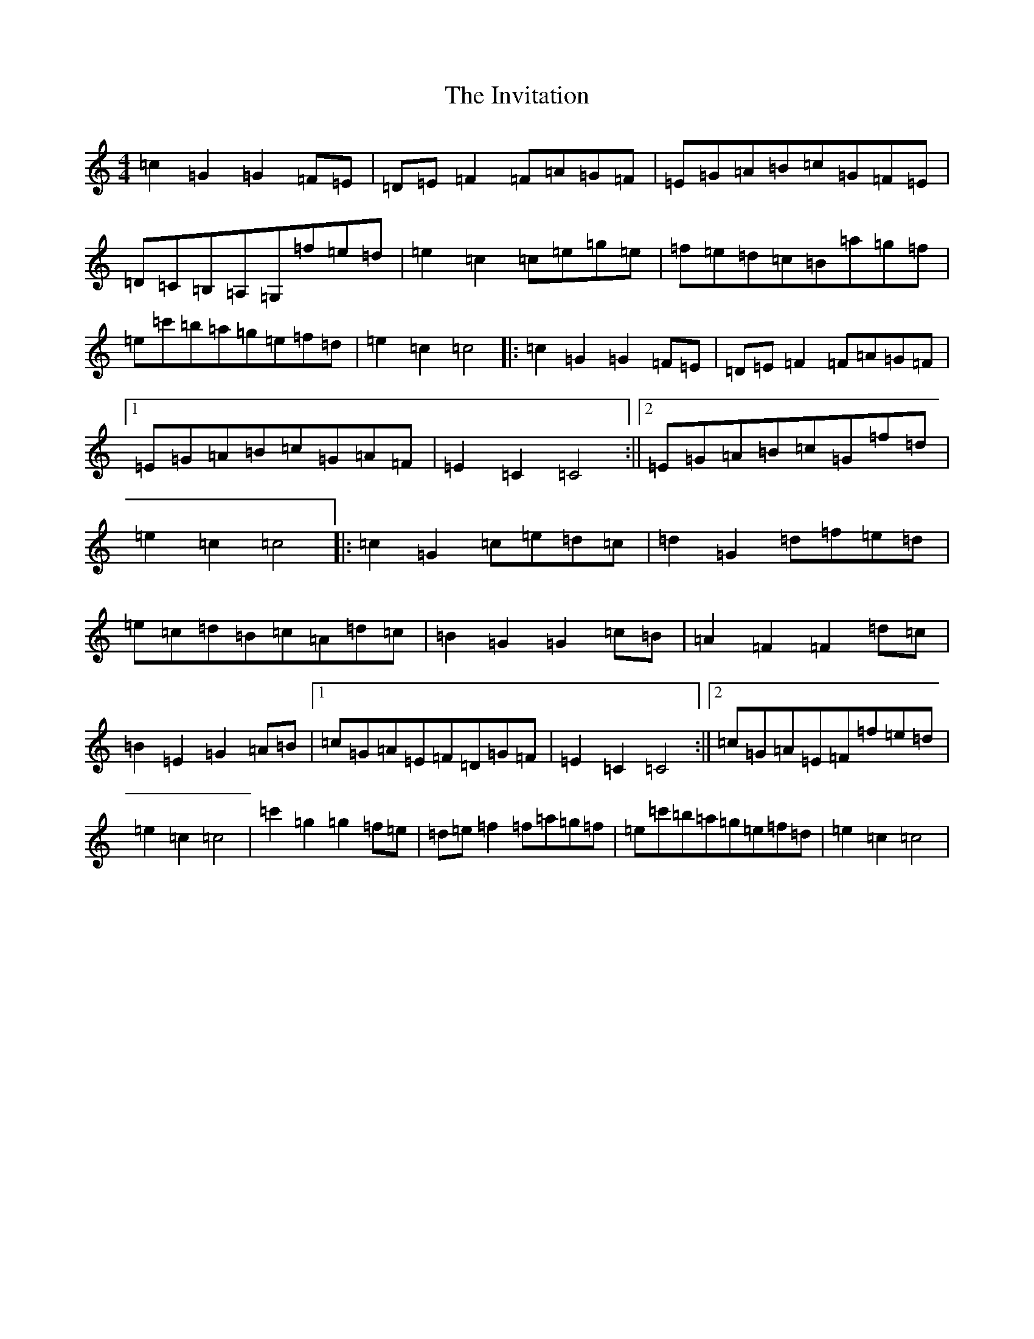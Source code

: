 X: 9932
T: Invitation, The
S: https://thesession.org/tunes/9937#setting9937
R: hornpipe
M:4/4
L:1/8
K: C Major
=c2=G2=G2=F=E|=D=E=F2=F=A=G=F|=E=G=A=B=c=G=F=E|=D=C=B,=A,=G,=f=e=d|=e2=c2=c=e=g=e|=f=e=d=c=B=a=g=f|=e=c'=b=a=g=e=f=d|=e2=c2=c4|:=c2=G2=G2=F=E|=D=E=F2=F=A=G=F|1=E=G=A=B=c=G=A=F|=E2=C2=C4:||2=E=G=A=B=c=G=f=d|=e2=c2=c4|:=c2=G2=c=e=d=c|=d2=G2=d=f=e=d|=e=c=d=B=c=A=d=c|=B2=G2=G2=c=B|=A2=F2=F2=d=c|=B2=E2=G2=A=B|1=c=G=A=E=F=D=G=F|=E2=C2=C4:||2=c=G=A=E=F=f=e=d|=e2=c2=c4|=c'2=g2=g2=f=e|=d=e=f2=f=a=g=f|=e=c'=b=a=g=e=f=d|=e2=c2=c4|